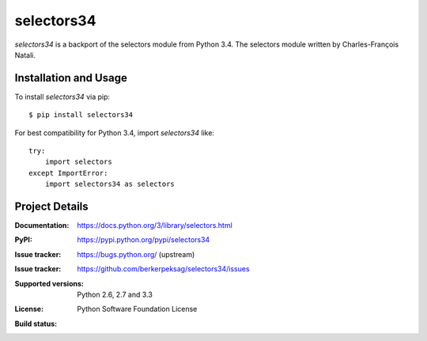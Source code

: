 ===========
selectors34
===========

*selectors34* is a backport of the selectors module from Python 3.4. The
selectors module written by Charles-François Natali.

Installation and Usage
----------------------

To install *selectors34* via pip::

    $ pip install selectors34

For best compatibility for Python 3.4, import *selectors34* like::

    try:
        import selectors
    except ImportError:
        import selectors34 as selectors

Project Details
---------------

:Documentation: https://docs.python.org/3/library/selectors.html
:PyPI: https://pypi.python.org/pypi/selectors34
:Issue tracker: https://bugs.python.org/ (upstream)
:Issue tracker: https://github.com/berkerpeksag/selectors34/issues
:Supported versions: Python 2.6, 2.7 and 3.3
:License: Python Software Foundation License
:Build status:
    .. image:: https://travis-ci.org/berkerpeksag/selectors34.svg?branch=master
        :target: https://travis-ci.org/berkerpeksag/selectors34
